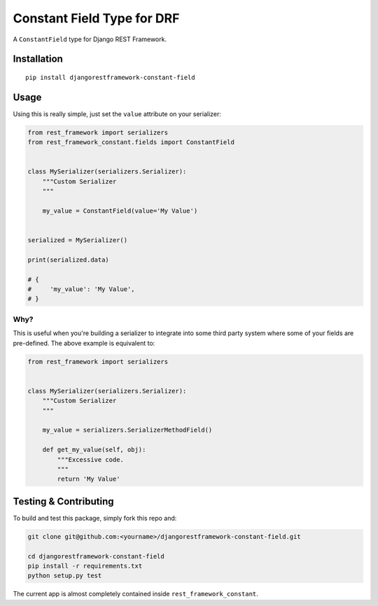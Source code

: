 Constant Field Type for DRF
===========================

A ``ConstantField`` type for Django REST Framework.

Installation
------------

::

    pip install djangorestframework-constant-field

Usage
-----

Using this is really simple, just set the ``value`` attribute on your
serializer:

.. code:: python

    from rest_framework import serializers
    from rest_framework_constant.fields import ConstantField


    class MySerializer(serializers.Serializer):
        """Custom Serializer
        """

        my_value = ConstantField(value='My Value')


    serialized = MySerializer()

    print(serialized.data)

    # {
    #     'my_value': 'My Value',
    # }

Why?
~~~~

This is useful when you're building a serializer to integrate into some
third party system where some of your fields are pre-defined. The above
example is equivalent to:

.. code:: python

    from rest_framework import serializers


    class MySerializer(serializers.Serializer):
        """Custom Serializer
        """

        my_value = serializers.SerializerMethodField()

        def get_my_value(self, obj):
            """Excessive code.
            """
            return 'My Value'

Testing & Contributing
----------------------

To build and test this package, simply fork this repo and:

.. code:: bash

    git clone git@github.com:<yourname>/djangorestframework-constant-field.git

    cd djangorestframework-constant-field
    pip install -r requirements.txt
    python setup.py test

The current app is almost completely contained inside
``rest_framework_constant``.
